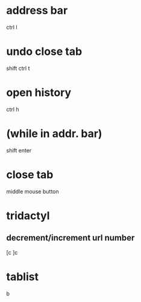 * address bar
  ctrl l

* undo close tab
  shift ctrl t

* open history
  ctrl h

* (while in addr. bar)
  shift enter

* close tab
  middle mouse button

* tridactyl
** decrement/increment url number
   [c
   ]c

* tablist
  b
